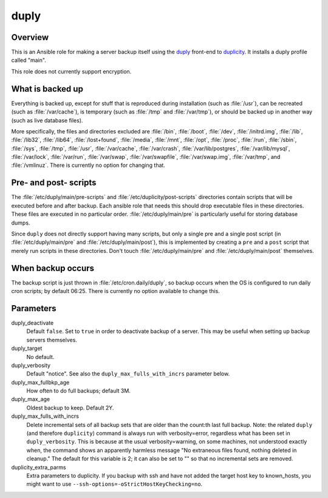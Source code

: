 =====
duply
=====

Overview
========

This is an Ansible role for making a server backup itself using the
duply_ front-end to duplicity_.  It installs a duply profile called
"main".

This role does not currently support encryption.

.. _duply: http://duply.net
.. _duplicity: http://duplicity.nongnu.org/

What is backed up
=================

Everything is backed up, except for stuff that is reproduced during
installation (such as :file:`/usr`), can be recreated (such as
:file:`/var/cache`), is temporary (such as :file:`/tmp` and :file:`/var/tmp`), or
should be backed up in another way (such as live database files).

More specifically, the files and directories excluded are :file:`/bin`,
:file:`/boot`, :file:`/dev`, :file:`/initrd.img`, :file:`/lib`,
:file:`/lib32`, :file:`/lib64`, :file:`/lost+found`, :file:`/media`,
:file:`/mnt`, :file:`/opt`, :file:`/proc`, :file:`/run`, :file:`/sbin`,
:file:`/sys`, :file:`/tmp`, :file:`/usr`, :file:`/var/cache`,
:file:`/var/crash`, :file:`/var/lib/postgres`, :file:`/var/lib/mysql`,
:file:`/var/lock`, :file:`/var/run`, :file:`/var/swap`,
:file:`/var/swapfile`, :file:`/var/swap.img`, :file:`/var/tmp`, and
:file:`/vmlinuz`. There is currently no option for changing that.

Pre- and post- scripts
======================

The :file:`/etc/duply/main/pre-scripts` and
:file:`/etc/duplicity/post-scripts` directories contain scripts that
will be executed before and after backup. Each ansible role that needs
this should drop executable files in these directories. These files are
executed in no particular order.  :file:`/etc/duply/main/pre` is
particularly useful for storing database dumps.

Since ``duply`` does not directly support having many scripts, but only
a single pre and a single post script (in :file:`/etc/duply/main/pre`
and :file:`/etc/duply/main/post`), this is implemented by creating a
``pre`` and a ``post`` script that merely run scripts in these
directories. Don't touch :file:`/etc/duply/main/pre` and
:file:`/etc/duply/main/post` themselves.
  
When backup occurs
==================

The backup script is just thrown in :file:`/etc/cron.daily/duply`, so
backup occurs when the OS is configured to run daily cron scripts; by
default 06:25. There is currently no option available to change this.

Parameters
==========

duply_deactivate
  Default ``false``. Set to ``true`` in order to deactivate backup of a
  server.  This may be useful when setting up backup servers themselves.

duply_target
  No default.

duply_verbosity
  Default "notice". See also the ``duply_max_fulls_with_incrs``
  parameter below.

duply_max_fullbkp_age
  How often to do full backups; default 3M.

duply_max_age
  Oldest backup to keep.  Default 2Y.

duply_max_fulls_with_incrs
  Delete incremental sets of all backup sets that are older than the
  count:th last full backup. Note: the related ``duply`` (and therefore
  ``duplicity``) command is always run with verbosity=error, regardless
  what has been set in ``duply_verbosity``. This is because at the usual
  verbosity=warning, on some machines, not understood exactly when, the
  command shows an apparently harmless message "No extraneous files
  found, nothing deleted in cleanup." The default for this variable is
  2; it can also be set to "" so that no incremental sets are removed.

duplicity_extra_parms
  Extra parameters to duplicity.  If you backup with ssh and have not
  added the target host key to known_hosts, you might want to use
  ``--ssh-options=-oStrictHostKeyChecking=no``.
